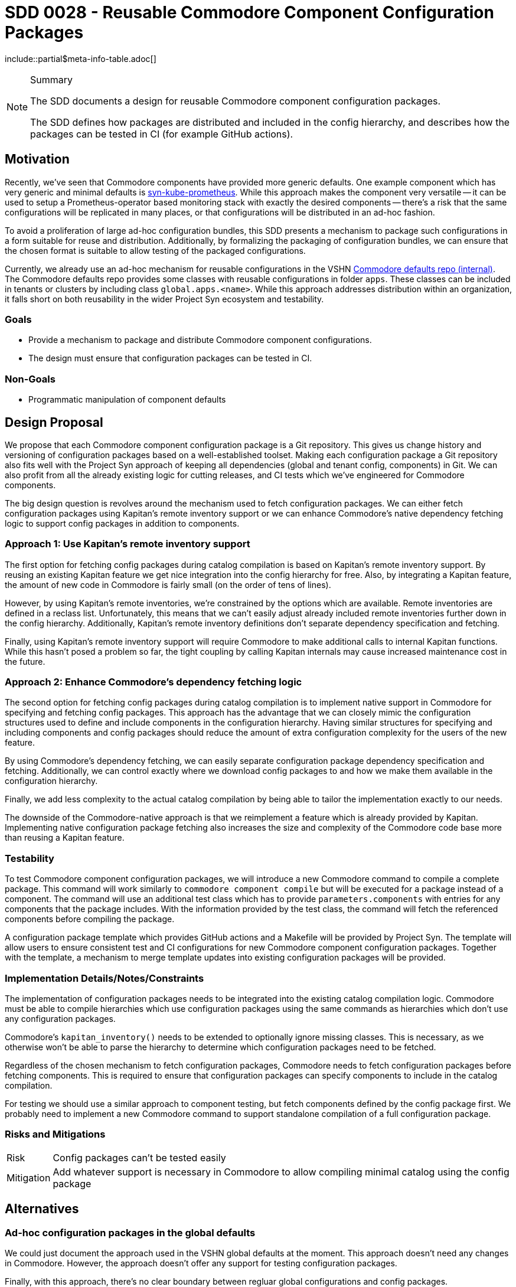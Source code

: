 = SDD 0028 - Reusable Commodore Component Configuration Packages

:sdd_author:    Simon Gerber
:sdd_owner:     Tarazed
:sdd_reviewers: TBD
:sdd_date:      2022-04-29
:sdd_status:    draft
\include::partial$meta-info-table.adoc[]

[NOTE]
.Summary
====
The SDD documents a design for reusable Commodore component configuration packages.

The SDD defines how packages are distributed and included in the config hierarchy, and describes how the packages can be tested in CI (for example GitHub actions).
====

== Motivation

Recently, we've seen that Commodore components have provided more generic defaults.
One example component which has very generic and minimal defaults is https://github.com/projectsyn/component-syn-kube-prometheus[syn-kube-prometheus].
While this approach makes the component very versatile -- it can be used to setup a Prometheus-operator based monitoring stack with exactly the desired components -- there's a risk that the same configurations will be replicated in many places, or that configurations will be distributed in an ad-hoc fashion.

To avoid a proliferation of large ad-hoc configuration bundles, this SDD presents a mechanism to package such configurations in a form suitable for reuse and distribution.
Additionally, by formalizing the packaging of configuration bundles, we can ensure that the chosen format is suitable to allow testing of the packaged configurations.

Currently, we already use an ad-hoc mechanism for reusable configurations in the VSHN https://git.vshn.net/syn/commodore-defaults[Commodore defaults repo (internal)].
The Commodore defaults repo provides some classes with reusable configurations in folder `apps`.
These classes can be included in tenants or clusters by including class `global.apps.<name>`.
While this approach addresses distribution within an organization, it falls short on both reusability in the wider Project Syn ecosystem and testability.

=== Goals

* Provide a mechanism to package and distribute Commodore component configurations.
* The design must ensure that configuration packages can be tested in CI.

=== Non-Goals

* Programmatic manipulation of component defaults

== Design Proposal

We propose that each Commodore component configuration package is a Git repository.
This gives us change history and versioning of configuration packages based on a well-established toolset.
Making each configuration package a Git repository also fits well with the Project Syn approach of keeping all dependencies (global and tenant config, components) in Git.
We can also profit from all the already existing logic for cutting releases, and CI tests which we've engineered for Commodore components.

The big design question is revolves around the mechanism used to fetch configuration packages.
We can either fetch configuration packages using Kapitan's remote inventory support or we can enhance Commodore's native dependency fetching logic to support config packages in addition to components.

=== Approach 1: Use Kapitan's remote inventory support

The first option for fetching config packages during catalog compilation is based on Kapitan's remote inventory support.
By reusing an existing Kapitan feature we get nice integration into the config hierarchy for free.
Also, by integrating a Kapitan feature, the amount of new code in Commodore is fairly small (on the order of tens of lines).

However, by using Kapitan's remote inventories, we're constrained by the options which are available.
Remote inventories are defined in a reclass list.
Unfortunately, this means that we can't easily adjust already included remote inventories further down in the config hierarchy.
Additionally, Kapitan's remote inventory definitions don't separate dependency specification and fetching.

Finally, using Kapitan's remote inventory support will require Commodore to make additional calls to internal Kapitan functions.
While this hasn't posed a problem so far, the tight coupling by calling Kapitan internals may cause increased maintenance cost in the future.

=== Approach 2: Enhance Commodore's dependency fetching logic

The second option for fetching config packages during catalog compilation is to implement native support in Commodore for specifying and fetching config packages.
This approach has the advantage that we can closely mimic the configuration structures used to define and include components in the configuration hierarchy.
Having similar structures for specifying and including components and config packages should reduce the amount of extra configuration complexity for the users of the new feature.

By using Commodore's dependency fetching, we can easily separate configuration package dependency specification and fetching.
Additionally, we can control exactly where we download config packages to and how we make them available in the configuration hierarchy.

Finally, we add less complexity to the actual catalog compilation by being able to tailor the implementation exactly to our needs.

The downside of the Commodore-native approach is that we reimplement a feature which is already provided by Kapitan.
Implementing native configuration package fetching also increases the size and complexity of the Commodore code base more than reusing a Kapitan feature.

=== Testability

To test Commodore component configuration packages, we will introduce a new Commodore command to compile a complete package.
This command will work similarly to `commodore component compile` but will be executed for a package instead of a component.
The command will use an additional test class which has to provide `parameters.components` with entries for any components that the package includes.
With the information provided by the test class, the command will fetch the referenced components before compiling the package.

A configuration package template which provides GitHub actions and a Makefile will be provided by Project Syn.
The template will allow users to ensure consistent test and CI configurations for new Commodore component configuration packages.
Together with the template, a mechanism to merge template updates into existing configuration packages will be provided.

=== Implementation Details/Notes/Constraints

The implementation of configuration packages needs to be integrated into the existing catalog compilation logic.
Commodore must be able to compile hierarchies which use configuration packages using the same commands as hierarchies which don't use any configuration packages.

Commodore's `kapitan_inventory()` needs to be extended to optionally ignore missing classes.
This is necessary, as we otherwise won't be able to parse the hierarchy to determine which configuration packages need to be fetched.

Regardless of the chosen mechanism to fetch configuration packages, Commodore needs to fetch configuration packages before fetching components.
This is required to ensure that configuration packages can specify components to include in the catalog compilation.

For testing we should use a similar approach to component testing, but fetch components defined by the config package first.
We probably need to implement a new Commodore command to support standalone compilation of a full configuration package.

=== Risks and Mitigations

[horizontal]
Risk:: Config packages can't be tested easily
Mitigation:: Add whatever support is necessary in Commodore to allow compiling minimal catalog using the config package

== Alternatives

=== Ad-hoc configuration packages in the global defaults

We could just document the approach used in the VSHN global defaults at the moment.
This approach doesn't need any changes in Commodore.
However, the approach doesn't offer any support for testing configuration packages.

Finally, with this approach, there's no clear boundary between regluar global configurations and config packages.

=== Fetching approach we decide against

*TODO: fill in this section with the config package fetching approach we end up not picking.*

== References

* https://kapitan.dev/inventory/#inventory-classes
* https://syn.tools/commodore/reference/architecture.html#_dependency_fetching
